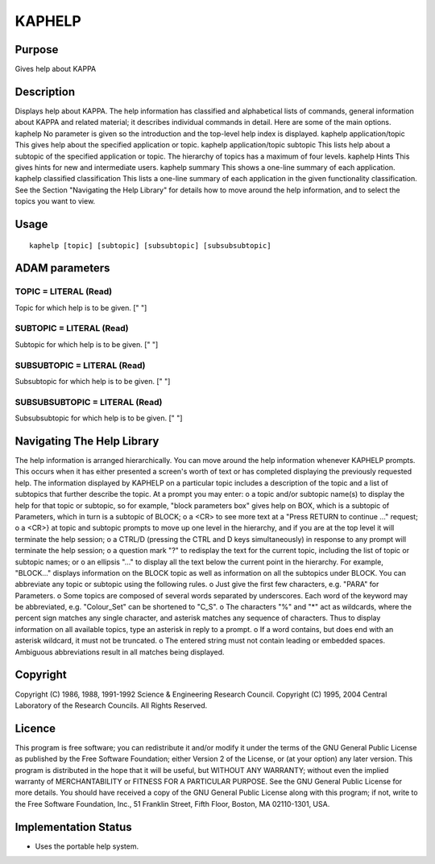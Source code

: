 

KAPHELP
=======


Purpose
~~~~~~~
Gives help about KAPPA


Description
~~~~~~~~~~~
Displays help about KAPPA. The help information has classified and
alphabetical lists of commands, general information about KAPPA and
related material; it describes individual commands in detail.
Here are some of the main options. kaphelp No parameter is given so
the introduction and the top-level help index is displayed. kaphelp
application/topic This gives help about the specified application or
topic. kaphelp application/topic subtopic This lists help about a
subtopic of the specified application or topic. The hierarchy of
topics has a maximum of four levels. kaphelp Hints This gives hints
for new and intermediate users. kaphelp summary This shows a one-line
summary of each application. kaphelp classified classification This
lists a one-line summary of each application in the given
functionality classification.
See the Section "Navigating the Help Library" for details how to move
around the help information, and to select the topics you want to
view.


Usage
~~~~~


::

    
       kaphelp [topic] [subtopic] [subsubtopic] [subsubsubtopic]
       



ADAM parameters
~~~~~~~~~~~~~~~



TOPIC = LITERAL (Read)
``````````````````````
Topic for which help is to be given. [" "]



SUBTOPIC = LITERAL (Read)
`````````````````````````
Subtopic for which help is to be given. [" "]



SUBSUBTOPIC = LITERAL (Read)
````````````````````````````
Subsubtopic for which help is to be given. [" "]



SUBSUBSUBTOPIC = LITERAL (Read)
```````````````````````````````
Subsubsubtopic for which help is to be given. [" "]



Navigating The Help Library
~~~~~~~~~~~~~~~~~~~~~~~~~~~
The help information is arranged hierarchically. You can move around
the help information whenever KAPHELP prompts. This occurs when it has
either presented a screen's worth of text or has completed displaying
the previously requested help. The information displayed by KAPHELP on
a particular topic includes a description of the topic and a list of
subtopics that further describe the topic.
At a prompt you may enter: o a topic and/or subtopic name(s) to
display the help for that topic or subtopic, so for example, "block
parameters box" gives help on BOX, which is a subtopic of Parameters,
which in turn is a subtopic of BLOCK;
o a <CR> to see more text at a "Press RETURN to continue ..." request;
o a <CR>} at topic and subtopic prompts to move up one level in the
hierarchy, and if you are at the top level it will terminate the help
session;
o a CTRL/D (pressing the CTRL and D keys simultaneously) in response
to any prompt will terminate the help session;
o a question mark "?" to redisplay the text for the current topic,
including the list of topic or subtopic names; or
o an ellipsis "..." to display all the text below the current point in
the hierarchy. For example, "BLOCK..." displays information on the
BLOCK topic as well as information on all the subtopics under BLOCK.
You can abbreviate any topic or subtopic using the following rules.
o Just give the first few characters, e.g. "PARA" for Parameters.
o Some topics are composed of several words separated by underscores.
Each word of the keyword may be abbreviated, e.g. "Colour_Set" can be
shortened to "C_S".
o The characters "%" and "*" act as wildcards, where the percent sign
matches any single character, and asterisk matches any sequence of
characters. Thus to display information on all available topics, type
an asterisk in reply to a prompt.
o If a word contains, but does end with an asterisk wildcard, it must
not be truncated.
o The entered string must not contain leading or embedded spaces.
Ambiguous abbreviations result in all matches being displayed.


Copyright
~~~~~~~~~
Copyright (C) 1986, 1988, 1991-1992 Science & Engineering Research
Council. Copyright (C) 1995, 2004 Central Laboratory of the Research
Councils. All Rights Reserved.


Licence
~~~~~~~
This program is free software; you can redistribute it and/or modify
it under the terms of the GNU General Public License as published by
the Free Software Foundation; either Version 2 of the License, or (at
your option) any later version.
This program is distributed in the hope that it will be useful, but
WITHOUT ANY WARRANTY; without even the implied warranty of
MERCHANTABILITY or FITNESS FOR A PARTICULAR PURPOSE. See the GNU
General Public License for more details.
You should have received a copy of the GNU General Public License
along with this program; if not, write to the Free Software
Foundation, Inc., 51 Franklin Street, Fifth Floor, Boston, MA
02110-1301, USA.


Implementation Status
~~~~~~~~~~~~~~~~~~~~~


+ Uses the portable help system.





